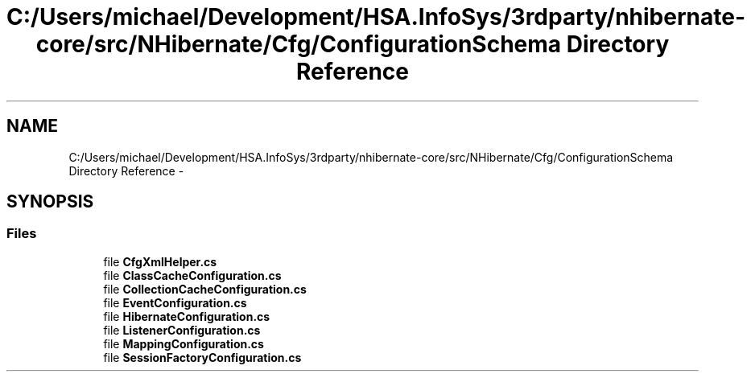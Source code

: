 .TH "C:/Users/michael/Development/HSA.InfoSys/3rdparty/nhibernate-core/src/NHibernate/Cfg/ConfigurationSchema Directory Reference" 3 "Fri Jul 5 2013" "Version 1.0" "HSA.InfoSys" \" -*- nroff -*-
.ad l
.nh
.SH NAME
C:/Users/michael/Development/HSA.InfoSys/3rdparty/nhibernate-core/src/NHibernate/Cfg/ConfigurationSchema Directory Reference \- 
.SH SYNOPSIS
.br
.PP
.SS "Files"

.in +1c
.ti -1c
.RI "file \fBCfgXmlHelper\&.cs\fP"
.br
.ti -1c
.RI "file \fBClassCacheConfiguration\&.cs\fP"
.br
.ti -1c
.RI "file \fBCollectionCacheConfiguration\&.cs\fP"
.br
.ti -1c
.RI "file \fBEventConfiguration\&.cs\fP"
.br
.ti -1c
.RI "file \fBHibernateConfiguration\&.cs\fP"
.br
.ti -1c
.RI "file \fBListenerConfiguration\&.cs\fP"
.br
.ti -1c
.RI "file \fBMappingConfiguration\&.cs\fP"
.br
.ti -1c
.RI "file \fBSessionFactoryConfiguration\&.cs\fP"
.br
.in -1c
